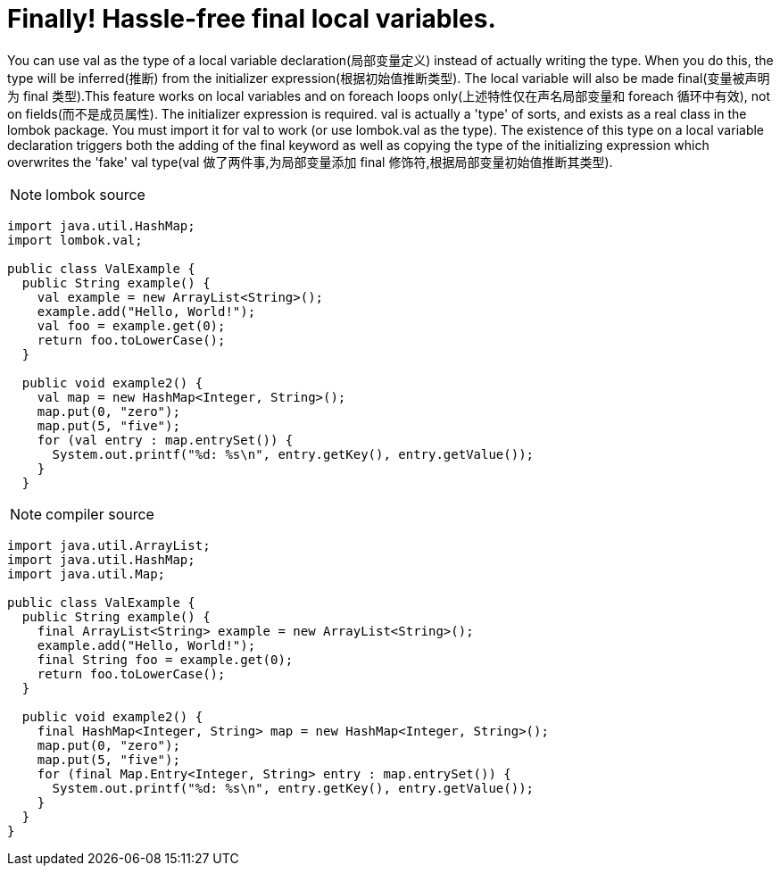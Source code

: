 = Finally! [red]#Hassle-free# final local variables.


You can use val as the type of a local variable declaration(局部变量定义) instead of actually writing
the type. When you do this, the type will be inferred(推断) from the initializer expression(根据初始值推断类型).
The local variable will also be made final(变量被声明为 final 类型).This feature works on local variables and on
foreach loops only(上述特性仅在声名局部变量和 foreach 循环中有效), not on fields(而不是成员属性). The initializer expression is required.
val is actually a 'type' of sorts, and exists as a real class in the lombok package.
You must import it for val to work (or use lombok.val as the type). The existence
of this type on a local variable declaration triggers both the adding of the final
keyword as well as copying the type of the initializing expression which overwrites
the 'fake' val type(val 做了两件事,为局部变量添加 final 修饰符,根据局部变量初始值推断其类型).


NOTE: lombok source
----
import java.util.HashMap;
import lombok.val;

public class ValExample {
  public String example() {
    val example = new ArrayList<String>();
    example.add("Hello, World!");
    val foo = example.get(0);
    return foo.toLowerCase();
  }

  public void example2() {
    val map = new HashMap<Integer, String>();
    map.put(0, "zero");
    map.put(5, "five");
    for (val entry : map.entrySet()) {
      System.out.printf("%d: %s\n", entry.getKey(), entry.getValue());
    }
  }
----

NOTE: compiler source
----
import java.util.ArrayList;
import java.util.HashMap;
import java.util.Map;

public class ValExample {
  public String example() {
    final ArrayList<String> example = new ArrayList<String>();
    example.add("Hello, World!");
    final String foo = example.get(0);
    return foo.toLowerCase();
  }

  public void example2() {
    final HashMap<Integer, String> map = new HashMap<Integer, String>();
    map.put(0, "zero");
    map.put(5, "five");
    for (final Map.Entry<Integer, String> entry : map.entrySet()) {
      System.out.printf("%d: %s\n", entry.getKey(), entry.getValue());
    }
  }
}
----
